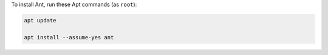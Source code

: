 To install Ant, run these Apt commands (as ``root``):

.. code-block:: shell

   apt update

   apt install --assume-yes ant
